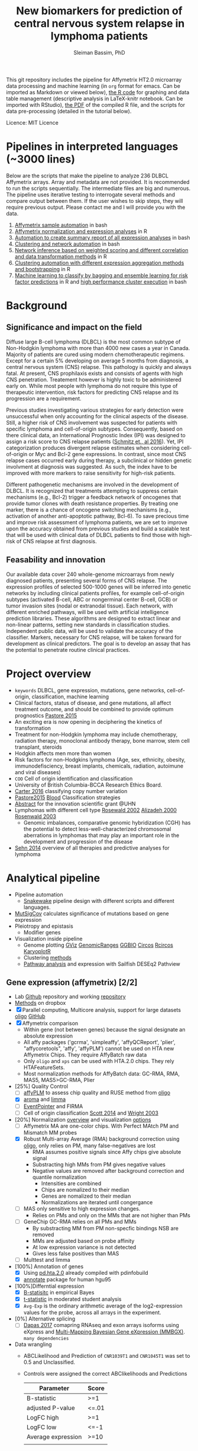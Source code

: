 #+TITLE: New biomarkers for prediction of central nervous system relapse in lymphoma patients
#+AUTHOR: Sleiman Bassim, PhD
#+EMAIL: slei.bass@gmail.com

#+STARTUP: content
#+STARTUP: hidestars
#+OPTIONS: toc:5 H:5 num:3
#+LANGUAGE: english
#+LaTeX_HEADER: \usepackage[ttscale=.875]{libertine}
#+LATEX_HEADER: \usepackage[T1]{fontenc}
#+LaTeX_HEADER: \sectionfont{\normalfont\scshape}
#+LaTeX_HEADER: \subsectionfont{\normalfont\itshape}
#+LATEX_HEADER: \usepackage[innermargin=1.5cm,outermargin=1.25cm,vmargin=3cm]{geometry}
#+LATEX_HEADER: \linespread{1}
#+LATEX_HEADER: \setlength{\itemsep}{-30pt}
#+LATEX_HEADER: \setlength{\parskip}{0pt}
#+LATEX_HEADER: \setlength{\parsep}{-5pt}
#+LATEX_HEADER: \usepackage[hyperref]{xcolor}
#+LATEX_HEADER: \usepackage[colorlinks=true,urlcolor=SteelBlue4,linkcolor=Firebrick4]{hyperref}
#+EXPORT_SELECT_TAGS: export
#+EXPORT_EXCLUDE_TAGS: noexport
This git repository includes the pipeline for Affymetrix HT2.0 microarray data processing
and machine learning (in =org= format for emacs. Can be imported as
Markdown or viewed below), [[https://github.com/neocruiser/Rstats/blob/master/relapse/relapse.Rnw][the R code]] for graphing and data table
management (descriptive analysis in LaTeX-knitr notebook. Can be imported with RStudio), [[https://github.com/neocruiser/Rstats/blob/master/relapse/relapse.pdf][the
PDF]] of the compiled R file, and the scripts for data pre-processing (detailed in the tutorial below).

Licence: MIT Licence


* Pipelines in interpreted languages (~3000 lines)
Below are the scripts that make the pipeline to analyze 236 DLBCL
Affymetrix arrays. Array and metadata are not provided. It is
recommended to run the scripts sequentially. The intermediate files
are big and numerous. The pipeline uses iterative testing to
interrogate several methods and compare output between them. If the
user wishes to skip steps, they will require previous output. Please
contact me and I will provide you with the data.
1. [[https://github.com/neocruiser/pipelines/blob/master/r/affymetrix.h4h.pbs][Affymetrix sample automation]] in bash
2. [[https://github.com/neocruiser/pipelines/blob/master/r/affymetrix.2.0.R][Affymetrix normalization and expression analyses]] in R
3. [[https://github.com/neocruiser/pipelines/blob/master/r/affymetrix.summary.h4h.sh][Automation to create summary report of all expression analyses]] in bash
4. [[https://github.com/neocruiser/pipelines/blob/master/r/weighted.nets.h4h.pbs][Clustering and network automation]] in bash
5. [[https://github.com/neocruiser/pipelines/blob/master/r/weighted.nets.affymetrix.R][Network inference based on weighted scoring and different
   correlation and data transformation methods]] in R
6. [[https://github.com/neocruiser/pipelines/blob/master/r/heatmaps.3.0.R][Clustering automation with different expression aggregation methods
   and bootstrapping]] in R
7. [[https://github.com/neocruiser/pipelines/blob/master/r/classification.R][Machine learning to classify by bagging and ensemble learning for
   risk factor predictions]] in R and [[https://github.com/neocruiser/pipelines/blob/master/r/classification.h4h.pbs][high performance cluster execution]]
   in bash

* Background
** Significance and impact on the field
Diffuse large B-cell lymphoma (DLBCL) is the most common subtype of
Non-Hodgkin lymphoma with more than 4000 new cases a year in
Canada. Majority of patients are cured using modern chemotherapeutic
regimens. Except for a certain 5% developing on average 5 months from
diagnosis, a central nervous system (CNS) relapse. This pathology is
quickly and always fatal. At present, CNS prophilaxis exists and
consists of agents with high CNS penetration. Treatement however is
highly toxic to be administered early on. While most people with
lymphoma do not require this type of therapeutic intervention, risk
factors for predicting CNS relapse and its progression are a
requirement. 

Previous studies investigating various strategies for early detection
were unsuccessful when only accounting for the clinical aspects of the
disease. Still, a higher risk of CNS involvement was suspected for
patients with specific lymphoma and cell-of-origin
subtypes. Consequently, based on there clinical data, an International
Prognostic Index (IPI) was designed to assign a risk score to CNS
relapse patients ([[http://ascopubs.org/doi/full/10.1200/JCO.2015.65.6520][Schmitz et., al 2016]]). Yet, IPI categorization
produces divergent relapse estimates when considering cell-of-origin
or Myc and Bcl-2 gene expressions. In contrast, since most CNS relapse
cases occurred early during therapy, a subclinical or hidden genetic
involvment at diagnosis was suggested. As such, the index have to be
improved with more markers to raise sensitivity for high-risk
patients. 

Different pathogenetic mechanisms are involved in the development of
DLBCL. It is recognized that treatments attempting to suppress certain
mechanisms (e.g., Bcl-2) trigger a feedback network of oncogenes that
provide tumor clones with death resistance properties. By treating one
marker, there is a chance of oncogene switching mechanisms (e.g.,
activation of another anti-apoptotic pathway, Bcl-6). To save precious
time and improve risk assessment of lymphoma patients, we are set to
improve upon the accuracy obtained from previous studies and build a
scalable test that will be used with clinical data of DLBCL patients
to find those with high-risk of CNS relapse at first diagnosis.  

** Feasability and innovation
Our available data cover 240 whole-genome microarrays from newly
diagnosed patients, presenting several forms of CNS relapse. The
expression profiles of selected 500-1000 genes will be inferred into
genetic networks by including clinical patients profiles, for example
cell-of-origin subtypes (activated B-cell, ABC or nongerminal center
B-cell, GCB) or tumor invasion sites (nodal or extranodal
tissue). Each network, with different enriched pathways, will be used
with artificial intelligence prediction libraries. These algorithms
are designed to extract linear and non-linear patterns, setting new
standards in classification studies. Independent public data, will be
used to validate the accuracy of the classifier. Markers, necessary
for CNS relapse, will be taken forward for development as clinical
predictors. The goal is to develop an assay that has the potential to
penetrate routine clinical practices.  


* Project overview
- =keywords= DLBCL, gene expression, mutations, gene networks,
  cell-of-origin, classification, machine learning
- Clinical factors, status of disease, and gene mutations, all affect treatment outcome, and should be combined to provide optimum prognostics [[http://www.pathodiagnostik.de/de/downloads/pdf/2015/Lancet/PIIS1470-2045-15.pdf][Pastore 2015]]
- An exciting era is now opening in deciphering the kinetics of transformation
- Treatment for non-Hodgkin lymphoma may include chemotherapy, radiation therapy, monoclonal antibody therapy, bone marrow, stem cell transplant, steroids
- Hodgkin affects men more than women
- Risk factors for non-Hodgkins lymphoma (Age, sex, ethnicity, obesity, immunodefisciency, breast implants, chemicals, radiation, autoimune and viral diseases)
- =COO= Cell of origin identification and classification
- University of British Columbia-BCCA Research Ethics Board.
- [[http://www.christie.nhs.uk/media/4755/molecular-analysis-of-circulating-tumor-cells-identifies-distinct-copy-number-profiles.pdf][Carter 2016]] classifying copy number variation
- [[http://www.pathodiagnostik.de/de/downloads/pdf/2015/Lancet/PIIS1470-2045-15.pdf][Pastore2015]] [[http://www.bloodjournal.org/content/bloodjournal/129/20/2760.full.pdf?sso-checked%3Dtrue][Blood]] Classification strategies
- [[https://www.dropbox.com/home/grants/banting?preview%3DInnovation%2BGrant_Scientific%2Babstract%2Brdg%2Bedits.doc][Abstract]] for the innovation scientific grant @UHN
- Lymphomas with different cell type [[https://www.ncbi.nlm.nih.gov/pubmed/12075054?access_num=12075054&link_type=MED&dopt=Abstract][Rosewald 2002]] [[https://www.ncbi.nlm.nih.gov/pubmed/10676951?access_num=10676951&link_type=MED&sso-checked=true&dopt=Abstract][Alizadeh 2000]] [[https://www.ncbi.nlm.nih.gov/pubmed/10676951?access_num=10676951&link_type=MED&sso-checked=true&dopt=Abstract][Rosenwald 2003]]
  - Genomic imbalances, comparative genomic hybridization (CGH)
    has the potential to detect less-well-characterized chromosomal aberrations
    in lymphomas that may play an important role in the development and
    progression of the disease
- [[http://asheducationbook.hematologylibrary.org/content/2012/1/402.full][Sehn 2014]] overview of all therapies and predictive analyses for
  lymphoma

* Analytical pipeline
+ Pipeline automation
  + [[http://blog.byronjsmith.com/snakemake-analysis.html][Snakewake]] pipeline design with different scripts and different languages.
+ [[http://archive.broadinstitute.org/cancer/cga/mutsig][MutSigCov]] calculates significance of mutations based on gene expression
+ Pleiotropy and epistasis
  + Modifier genes
+ Visualization inside pipeline
  + Genome plotting [[https://bioconductor.org/packages/release/bioc/html/Gviz.html][GViz]] [[https://bioconductor.org/packages/release/bioc/html/GenomicRanges.html][GenomicRanges]] [[http://www.tengfei.name/ggbio/][GGBIO]] [[http://circos.ca/][Circos]] [[https://cran.r-project.org/web/packages/RCircos/index.html][Rcircos]] [[http://circos.ca/][KaryoplotR]]
  + Clustering [[https://blog.omictools.com/top-gene-clustering-tools/][methods]]
  + [[http://www.gettinggeneticsdone.com/2015/12/tutorial-rna-seq-differential.html][Pathway analysis]] and expression with Sailfish DESEq2 Pathview

** Gene expression (affymetrix) [2/2]
+ Lab [[https://github.com/kridel-lab/e4402][Github]] repository and working [[https://github.com/neocruiser/pipelines][repository]]
+ [[https://www.dropbox.com/s/748rijk29k89yv1/data%2520desription.txt?dl%3D0][Methods]] on dropbox
+ [X] Parallel computing, Multicore analysis, support for large datasets
  [[https://bioconductor.org/packages/release/bioc/vignettes/oligo/inst/doc/oug.pdf][oligo]] [[https://github.com/benilton/oligoOld/wiki/Getting-the-grips-with-the-oligo-Package][GitHub]]
+ [X] Affymetrix comparison
  + Within gene (not between genes) because the signal
    designate an absolute expression
  + All affy packages ('gcrma', 'simpleaffy', 'affyQCReport', 'plier',
    "affycoretools", 'affy', 'affyPLM') cannot be used on HTA new
    Affymetrix Chips. They require AffyBatch raw data
  + Only =oligo= and =xps= can be used with HTA.2.0 chips. They rely HTAFeatureSets.
  + Most normalization methods for AffyBatch data: GC-RMA, RMA, MAS5,
    MAS5>GC-RMA, Plier
+ [25%] Quality Control
  - [ ] [[http://bioconductor.org/packages/release/bioc/vignettes/affyPLM/inst/doc/QualityAssess.pdf][affyPLM]] to assess chip quality and RUSE method from [[https://bioconductor.org/packages/release/bioc/vignettes/oligo/inst/doc/oug.pdf][oligo]]
  - [X] [[http://aroma-project.org/][aroma]] and [[https://bioconductor.org/packages/release/bioc/vignettes/limma/inst/doc/usersguide.pdf][limma]]
  - [ ] [[https://bmcgenomics.biomedcentral.com/articles/10.1186/s12864-016-2816-x][EventPointer]] and FIRMA
  - [ ] Cell of origin classification [[https://www.ncbi.nlm.nih.gov/pmc/articles/PMC3931191/][Scott 2014]] and [[http://www.pnas.org/content/100/17/9991.full][Wright 2003]]
+ [20%] Normalization [[http://www.genopomii.unina.it/genohort/files/probe-level_data_normalisation.pdf][overview]] and visualization [[http://manuals.bioinformatics.ucr.edu/home/R_BioCondManual#visualization][options]]
  - [ ] Affymetrix MA are one-color chips. With Perfect MAtch PM and
    Mismatch MM probes
  - [X] Robust Multi-array Average (RMA) background correction using
    [[http://homer.salk.edu/homer/basicTutorial/affymetrix.html][oligo]], only relies on PM, many false-negatives are lost
    - RMA assumes positive signals since Affy chips give absolute signal
    - Substracting high MMs from PM gives negative values
    - Negative values are removed after background correction and
      quantile normalization
      - Intensities are combined
      - Chips are nomalized to their median
      - Genes are nomalized to their median
      - Normalizations are iterated until congergance
  - [ ] MAS only sensitive to high expression changes.
    - Relies on PMs and only on the MMs that are not higher than PMs
  - [ ] GeneChip GC-RMA relies on all PMs and MMs
    - By substracting MM from PM non-specfic bindings NSB are removed
    - MMs are adjusted based on probe affinity
    - At low expression variance is not detected
    - Gives less false positives than MAS
  - [ ] Multtest and limma
+ [100%] Annotation of genes
  - [X] Using [[https://bioconductor.org/packages/release/data/annotation/manuals/pd.hta.2.0/man/pd.hta.2.0.pdf][pd.hta.2.0]] already compiled with pdinfobuild
  - [X] [[http://bioconductor.org/packages/release/bioc/vignettes/annotate/inst/doc/annotate.pdf][annotate]] package for human hgu95
+ [100%]Differntial expression
  - [X] [[http://darwin.biochem.okstate.edu/gpap/faq.html#b-stat][B-statisitc]] in empirical Bayes
  - [X] [[http://darwin.biochem.okstate.edu/gpap/faq.html#t][t-statistic]] in moderated student analysis
  - [X] =Avg-Exp= is the ordinary arithmetic average of the log2-expression
    values for the probe, across all arrays in the experiment.
+ [0%] Alternative splicing
  - [ ] [[https://academic.oup.com/bib/article/18/2/260/2562746][Dapas 2017]] comapring RNAseq and exon arrays isoforms using eXpress
    and [[http://bgx.org.uk/software/mmbgx.html][Multi-Mapping Bayesian Gene eXpression (MMBGX)]]. =many dependencies=
+ Data wrangling
  - ABCLikelihood and Prediction of =CNR1039T1= and =CNR1045T1= was
    set to 0.5 and Unclassified.
  - Controls were assigned the correct ABClikelihoods and Predictions
    | Parameter          | Score |
    |--------------------+-------|
    | B-statistic        | >=1   |
    | adjusted P-value   | <=.01 |
    | LogFC high         | >=1   |
    | LogFC low          | <=-1  |
    | Average expression | >=10  |
    |                    |       |
** Clustering [2/2]
- [X] [[http://cran.cnr.berkeley.edu/web/views/Cluster.html][CRAN]] repository for hierachical, partial and model-based clustering
- [X] Automate pipeline (QC, multi-method tracking, output cleaning)
- [100%] Iterate testing between contrasts
  - [X] Clonal ABC vs GCB
  - [X] CNS vs systemic relapse
  - [X] Nodal vs extranodal involvment
- [0%] Ordination analysis
  - [ ] NMDS vs RDA =interpretability=
  - [ ] CCA vs PCA =significance=
** Networks [1/2]
- [[https://www.pmgenomics.ca/bhklab/publications][Publication]] records for the BHK Lab =gene networks=
- [X] Weighted networks
- [ ] Bayesian networks
- [50%] Module selection based on clustering techniques
  - [X] Hierarchical clustering
  - [ ] Fuzzy clustering
- [33%] Gene annotation
  - [X] Affymetrix HTA2.0 chip probe annotation
  - [ ] Metadata integration into networks
  - [ ] Expression data integration
- [100%] Automation
  - [X] Pipeline design
  - [6/6] intergration of multiple methods
    - [X] Data transformation
    - [X] Correlation metrics
    - [X] Module size thresholds and confidence scoring
    - [X] Data extraction
    - [X] Functional basic metadata integration
    - [X] Documentation
  - [100%] Automation with stingent parameters
    - [X] QC pipeline robustness
    - [X] QC data reproducibility
** Machine learning and [[https://github.com/donnemartin/data-science-ipython-notebooks#keras-tutorials][Github notebooks]] [0/0]
- Machine learning challenge [[https://www.reddit.com/r/MachineLearning/comments/6vceas/p_a_new_kind_of_data_challenge_100k_to_help_build/][reddit]] [[https://concepttoclinic.drivendata.org/][project]] [[http://blog.drivendata.org/2017/08/08/a-new-kind-of-data-challenge/][blog]] [[http://stm.sciencemag.org/content/9/403/eaan2415][paper]]
- [[http://randomekek.github.io/deep/deeplearning.html][Deep learning]] Cheat Sheet (Highlights) and [[https://becominghuman.ai/cheat-sheets-for-ai-neural-networks-machine-learning-deep-learning-big-data-678c51b4b463][code summary]] of many packages.
- [[http://onlinelibrary.wiley.com/doi/10.1002/cam4.650/full][Zhao 2016]] DLBCL patient classification with 8 genes
  - A Cox proportional hazards model was used for multivariate analysis
  - [[http://data.conferenceworld.in/GSMCOE/P271-278.pdf][Sharma 2016]] information from patient IPIs was used to fit a basic Bayesian classifier
- [[http://w3.ualg.pt/~mfutschik/publications/futsulreekasabi03.pdf][Futschnik 2003]] for prediction of treatment outcome and disease prognosis
  - classifier accuracy of 87.5% for certainty in DLBCL patients mortality
  - Both classifiers were combined in an ensemble learning model
    - Evolving Fuzzy Neural Network classifier on expression data
    - Basic bayesian classifier on IPI
- [66%] Dimension reduction
  - [X] Remove all probes related to RNAs (ncRNA particularly). They
    account for over 53.32% of the arrays (35,253 mRNAs and 40,270 ncRNA of 75,523 probes)
  - [X] Variability between data transformation methods
  - [X] Variability in variance range reduction
    - Variance small and SD not too spread out
  - [X] [[https://cran.r-project.org/web/packages/mRMRe/index.html][mRMR]] ensemble feature selection =discarded=
  - [ ] [[https://www.biorxiv.org/content/early/2017/11/10/217554][Ricard 2017]] unsupervised dimensionality reduction for multi omics
  - [ ] [[https://medium.com/towards-data-science/reducing-dimensionality-from-dimensionality-reduction-techniques-f658aec24dfe][Dimension reduction]] using Tensorflow for deep learning (PCA, tSNE, auto encoders)
- [20%] Fit the right classifiers
  - [X] [[http://topepo.github.io/caret/index.html][caret]] R package which includes many tutorials and [[http://topepo.github.io/caret/available-models.html][models]] (cited 600+)
  - [ ] [[https://cran.r-project.org/web/packages/darch/index.html][darsh]] R package to construct multi-layer deep networks
  - [ ] [[https://mxnet.incubator.apache.org/api/r/index.html][Mxnet]], flexible for building neural architecture from scratch with tutorials (cited 100+)
  - [ ] [[https://www.r-bloggers.com/building-meaningful-machine-learning-models-for-disease-prediction/][tutorial]] integration of R and [[http://docs.h2o.ai/h2o/latest-stable/index.html][H2O]] to do deep learning (context
    at the 56% of the page). H2O has a rich multi-language
    [[http://docs.h2o.ai/h2o/latest-stable/index.html][documentation]] (cited 20+)
  - [ ] [[https://keras.io/][keras]] recently hyped deep learning package in python with [[https://keras.io/getting-started/sequential-model-guide/][guides]] and [[https://wrosinski.github.io/keras-pipelines/][pipelines]]
  - [0%] [[http://www.datasciencecentral.com/profiles/blogs/search-for-the-fastest-deep-learning-framework-supported-by-keras][Comparison]] of tensor, keras, Mxnet
    - [ ] [[https://developers.google.com/machine-learning/crash-course/prereqs-and-prework][Tensorflow]] crash course from google
    - [[https://blogs.technet.microsoft.com/machinelearning/2018/03/14/comparing-deep-learning-frameworks-a-rosetta-stone-approach/][Comparing]] Deep learning methods
- [50%] Tuning the Hyper Parameters
  - [ ] Decision tree, Random forest
  - [ ] support vector machine, Nearest Neighbor
  - [X] Bagging, and Adaboost in =ensemble=
  - [X] Neural nets
- [25%] Integration of networks into ML classifer
  - [X] Use prior for weighting or correct modularity of network
  - [ ] Iterative inferential of networks
    - [[http://biorxiv.org/content/early/2017/06/13/149492][Ashitani 2017]] centrality measures and unsupervised clustering to rank nodes
  - [ ] K-means estimation of K [[http://stackoverflow.com/questions/15376075/cluster-analysis-in-r-determine-the-optimal-number-of-clusters?answertab=votes#tab-top][stackoverfow post]] =R= [[http://blog.echen.me/2011/03/14/counting-clusters/][counting clusters]]
  - [ ] Evaluate algorithm performance with the Matthews correlation
    coefficient (MCC) or the Precision-Recall curve
- [0%] Missing data (optional)
  - [ ] [[https://www.analyticsvidhya.com/blog/2016/03/tutorial-powerful-packages-imputing-missing-values/?utm_content%3Dbuffer847f5&utm_medium%3Dsocial&utm_source%3Dtwitter.com&utm_campaign%3Dbuffer][Imputation]] with R using MICE amelia missForest Hmisc mi
- [50%] Automation
  - [1/3] Pipeline functional on server (all packages working)
    - [X] R packages
    - [ ] Tensorflow
    - [ ] Keras
  - [X] Pipeline tracking (measures for performance)
  - [ ] Pipeline documentation

** Clonal evolution
- [[https://github.com/Illumina/strelka][Strelka]] or GATK for variant calling


